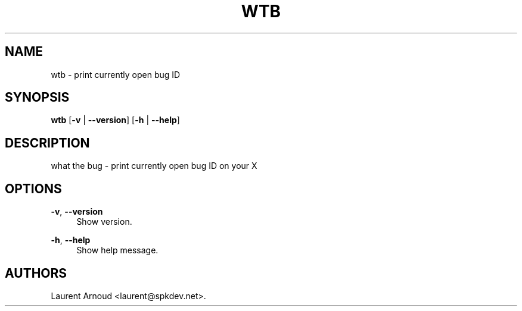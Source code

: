 '\" t
.\"     Title: wtb
.\"    Author: [see the "AUTHORS" section]
.\" Generator: DocBook XSL Stylesheets v1.79.1 <http://docbook.sf.net/>
.\"      Date: 12/18/2016
.\"    Manual: \ \&
.\"    Source: \ \&
.\"  Language: English
.\"
.TH "WTB" "1" "12/18/2016" "\ \&" "\ \&"
.\" -----------------------------------------------------------------
.\" * Define some portability stuff
.\" -----------------------------------------------------------------
.\" ~~~~~~~~~~~~~~~~~~~~~~~~~~~~~~~~~~~~~~~~~~~~~~~~~~~~~~~~~~~~~~~~~
.\" http://bugs.debian.org/507673
.\" http://lists.gnu.org/archive/html/groff/2009-02/msg00013.html
.\" ~~~~~~~~~~~~~~~~~~~~~~~~~~~~~~~~~~~~~~~~~~~~~~~~~~~~~~~~~~~~~~~~~
.ie \n(.g .ds Aq \(aq
.el       .ds Aq '
.\" -----------------------------------------------------------------
.\" * set default formatting
.\" -----------------------------------------------------------------
.\" disable hyphenation
.nh
.\" disable justification (adjust text to left margin only)
.ad l
.\" -----------------------------------------------------------------
.\" * MAIN CONTENT STARTS HERE *
.\" -----------------------------------------------------------------
.SH "NAME"
wtb \- print currently open bug ID
.SH "SYNOPSIS"
.sp
\fBwtb\fR [\fB\-v\fR | \fB\-\-version\fR] [\fB\-h\fR | \fB\-\-help\fR]
.SH "DESCRIPTION"
.sp
what the bug \- print currently open bug ID on your X
.SH "OPTIONS"
.PP
\fB\-v\fR, \fB\-\-version\fR
.RS 4
Show version\&.
.RE
.PP
\fB\-h\fR, \fB\-\-help\fR
.RS 4
Show help message\&.
.RE
.SH "AUTHORS"
.sp
Laurent Arnoud <laurent@spkdev\&.net>\&.
